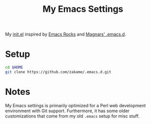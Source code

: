#+TITLE: My Emacs Settings

My [[./init.el][init.el]] inspired by [[http://emacsrocks.com][Emacs Rocks]] and [[https://github.com/magnars/.emacs.d][Magnars' .emacs.d]].

* Setup

#+begin_src sh
cd $HOME
git clone https://github.com/zakame/.emacs.d.git
#+end_src

* Notes

  My Emacs settings is primarily optimized for a Perl web development
  environment with Git support.  Furthermore, it has some older
  customizations that come from my old =.emacs= setup for misc stuff.
